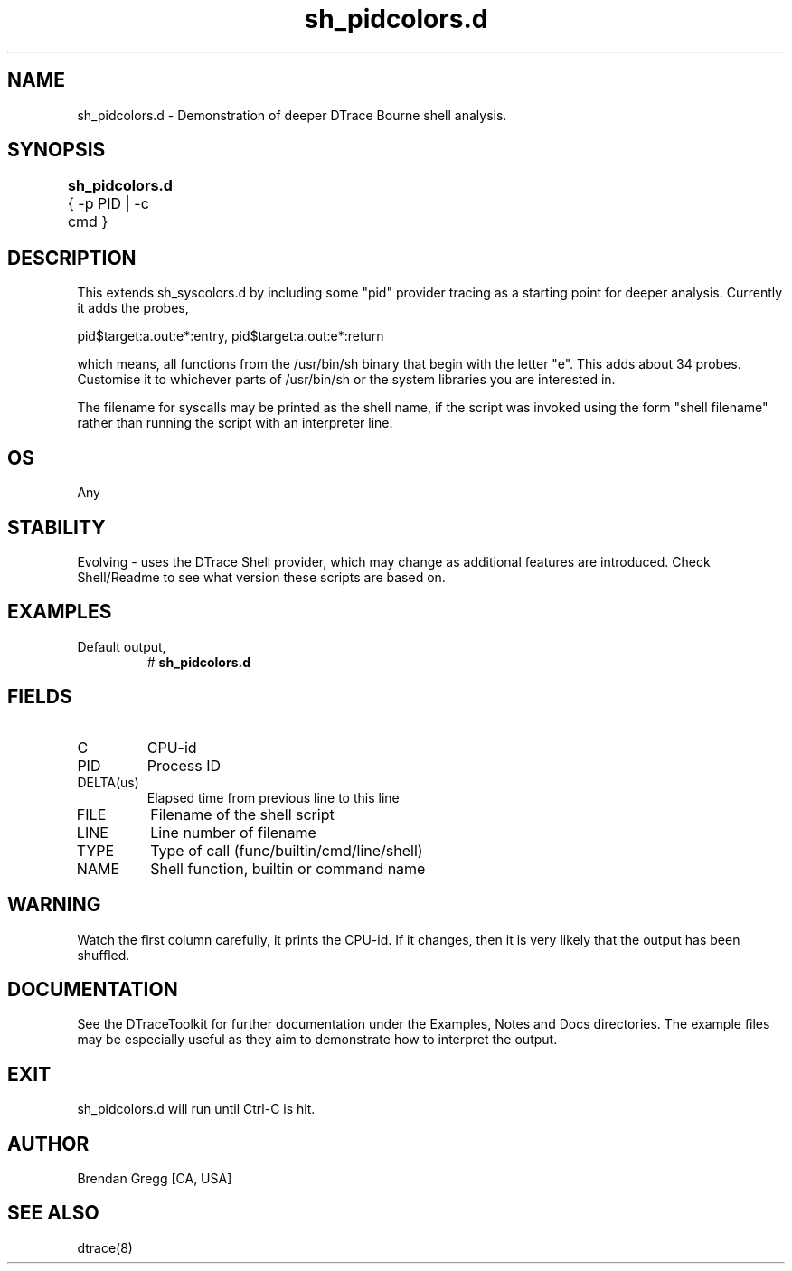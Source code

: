.TH sh_pidcolors.d 8   "$Date:: 2007-10-03 #$" "USER COMMANDS"
.SH NAME
sh_pidcolors.d - Demonstration of deeper DTrace Bourne shell analysis.
.SH SYNOPSIS
.B sh_pidcolors.d
{ \-p PID | \-c cmd }	
.SH DESCRIPTION
This extends sh_syscolors.d by including some "pid" provider tracing
as a starting point for deeper analysis. Currently it adds the probes,

pid$target:a.out:e*:entry,
pid$target:a.out:e*:return

which means, all functions from the /usr/bin/sh binary that begin with
the letter "e". This adds about 34 probes. Customise it to whichever
parts of /usr/bin/sh or the system libraries you are interested in.

The filename for syscalls may be printed as the shell name, if the
script was invoked using the form "shell filename" rather than running
the script with an interpreter line.
.SH OS
Any
.SH STABILITY
Evolving - uses the DTrace Shell provider, which may change 
as additional features are introduced. Check Shell/Readme
to see what version these scripts are based on.
.SH EXAMPLES
.TP
Default output,
# 
.B sh_pidcolors.d
.PP
.SH FIELDS
.TP
C
CPU-id
.TP
PID
Process ID
.TP
DELTA(us)
Elapsed time from previous line to this line
.TP
FILE
Filename of the shell script
.TP
LINE
Line number of filename
.TP
TYPE
Type of call (func/builtin/cmd/line/shell)
.TP
NAME
Shell function, builtin or command name
.SH WARNING
Watch the first column carefully, it prints the CPU-id. If it
changes, then it is very likely that the output has been shuffled.
.PP
.SH DOCUMENTATION
See the DTraceToolkit for further documentation under the 
Examples, Notes and Docs directories. The example files may be
especially useful as they aim to demonstrate how to interpret
the output.
.SH EXIT
sh_pidcolors.d will run until Ctrl-C is hit.
.SH AUTHOR
Brendan Gregg
[CA, USA]
.SH SEE ALSO
dtrace(8)
